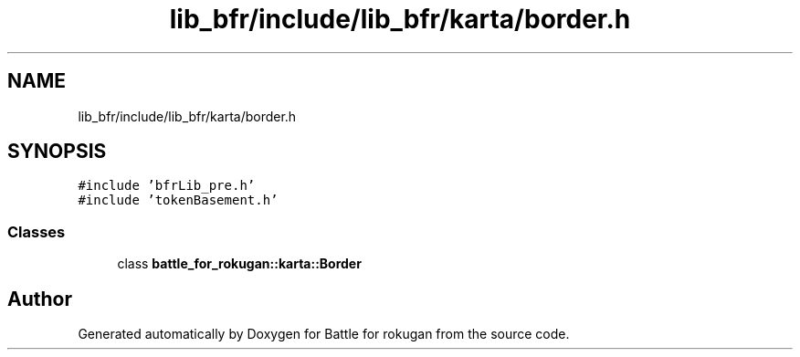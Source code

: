 .TH "lib_bfr/include/lib_bfr/karta/border.h" 3 "Thu Mar 25 2021" "Battle for rokugan" \" -*- nroff -*-
.ad l
.nh
.SH NAME
lib_bfr/include/lib_bfr/karta/border.h
.SH SYNOPSIS
.br
.PP
\fC#include 'bfrLib_pre\&.h'\fP
.br
\fC#include 'tokenBasement\&.h'\fP
.br

.SS "Classes"

.in +1c
.ti -1c
.RI "class \fBbattle_for_rokugan::karta::Border\fP"
.br
.in -1c
.SH "Author"
.PP 
Generated automatically by Doxygen for Battle for rokugan from the source code\&.
